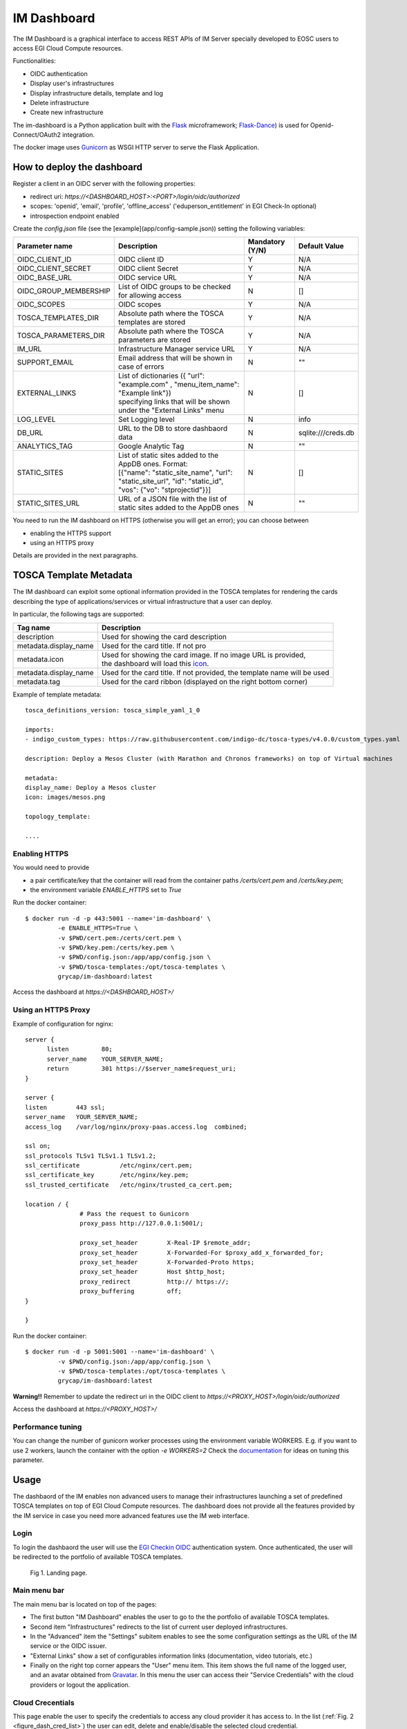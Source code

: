 =============
IM Dashboard
=============

The IM Dashboard is a graphical interface to access REST APIs of IM Server specially
developed to EOSC users to access EGI Cloud Compute resources.

Functionalities:

- OIDC authentication
- Display user's infrastructures
- Display infrastructure details, template and log
- Delete infrastructure
- Create new infrastructure

The im-dashboard is a Python application built with the `Flask <http://flask.pocoo.org/>`_ microframework; 
`Flask-Dance <https://flask-dance.readthedocs.io/en/latest>`_) is used for Openid-Connect/OAuth2 integration.

The docker image uses `Gunicorn <https://gunicorn.org/>`_ as WSGI HTTP server to serve the Flask Application.

How to deploy the dashboard
---------------------------

Register a client in an OIDC server with the following properties:

- redirect uri: `https://<DASHBOARD_HOST>:<PORT>/login/oidc/authorized`
- scopes: 'openid', 'email', 'profile', 'offline_access' ('eduperson_entitlement' in EGI Check-In optional)
- introspection endpoint enabled

Create the `config.json` file (see the [example](app/config-sample.json)) setting the following variables:

+-----------------------+----------------------------------------------------------------------------------------------------------------------------------------------------------+---------------------+------------------------+
| **Parameter name**    | **Description**                                                                                                                                          | **Mandatory (Y/N)** | **Default Value**      |
+=======================+==========================================================================================================================================================+=====================+========================+
| OIDC_CLIENT_ID        | | OIDC client ID                                                                                                                                         | Y                   | N/A                    |
+-----------------------+----------------------------------------------------------------------------------------------------------------------------------------------------------+---------------------+------------------------+
| OIDC_CLIENT_SECRET    | | OIDC client Secret                                                                                                                                     | Y                   | N/A                    |
+-----------------------+----------------------------------------------------------------------------------------------------------------------------------------------------------+---------------------+------------------------+
| OIDC_BASE_URL         | | OIDC service URL                                                                                                                                       | Y                   | N/A                    |
+-----------------------+----------------------------------------------------------------------------------------------------------------------------------------------------------+---------------------+------------------------+
| OIDC_GROUP_MEMBERSHIP | | List of OIDC groups to be checked for allowing access                                                                                                  | N                   | []                     |
+-----------------------+----------------------------------------------------------------------------------------------------------------------------------------------------------+---------------------+------------------------+
| OIDC_SCOPES           | | OIDC scopes                                                                                                                                            | Y                   | N/A                    |
+-----------------------+----------------------------------------------------------------------------------------------------------------------------------------------------------+---------------------+------------------------+
| TOSCA_TEMPLATES_DIR   | | Absolute path where the TOSCA templates are stored                                                                                                     | Y                   | N/A                    |
+-----------------------+----------------------------------------------------------------------------------------------------------------------------------------------------------+---------------------+------------------------+
| TOSCA_PARAMETERS_DIR  | | Absolute path where the TOSCA parameters are stored                                                                                                    | Y                   | N/A                    |
+-----------------------+----------------------------------------------------------------------------------------------------------------------------------------------------------+---------------------+------------------------+
| IM_URL                | | Infrastructure Manager service URL                                                                                                                     | Y                   | N/A                    |
+-----------------------+----------------------------------------------------------------------------------------------------------------------------------------------------------+---------------------+------------------------+
| SUPPORT_EMAIL         | | Email address that will be shown in case of errors                                                                                                     | N                   | ""                     |
+-----------------------+----------------------------------------------------------------------------------------------------------------------------------------------------------+---------------------+------------------------+
| EXTERNAL_LINKS        | | List of dictionaries ({ "url": "example.com" , "menu_item_name": "Example link"})                                                                      | N                   | []                     |
|                       | | specifying links that will be shown under the "External Links" menu                                                                                    |                     |                        |
+-----------------------+----------------------------------------------------------------------------------------------------------------------------------------------------------+---------------------+------------------------+
| LOG_LEVEL             | | Set Logging level                                                                                                                                      | N                   | info                   |
+-----------------------+----------------------------------------------------------------------------------------------------------------------------------------------------------+---------------------+------------------------+
| DB_URL                | | URL to the DB to store dashbaord data                                                                                                                  | N                   | sqlite:///creds.db     |
+-----------------------+----------------------------------------------------------------------------------------------------------------------------------------------------------+---------------------+------------------------+
| ANALYTICS_TAG         | | Google Analytic Tag                                                                                                                                    | N                   | ""                     |
+-----------------------+----------------------------------------------------------------------------------------------------------------------------------------------------------+---------------------+------------------------+
| STATIC_SITES          | | List of static sites added to the AppDB ones. Format:                                                                                                  | N                   | []                     |
|                       | | [{"name": "static_site_name", "url": "static_site_url", "id": "static_id",                                                                             |                     |                        |
|                       | | "vos": {"vo": "stprojectid"}}]                                                                                                                         |                     |                        |
+-----------------------+----------------------------------------------------------------------------------------------------------------------------------------------------------+---------------------+------------------------+
| STATIC_SITES_URL      | | URL of a JSON file with the list of static sites added to the AppDB ones                                                                               | N                   | ""                     |
+-----------------------+----------------------------------------------------------------------------------------------------------------------------------------------------------+---------------------+------------------------+


You need to run the IM dashboard on HTTPS (otherwise you will get an error); you can choose between

- enabling the HTTPS support
- using an HTTPS proxy

Details are provided in the next paragraphs.

TOSCA Template Metadata
-----------------------

The IM dashboard can exploit some optional information provided in the TOSCA templates for rendering the cards describing the type of applications/services or virtual infrastructure that a user can deploy.

In particular, the following tags are supported:

+-----------------------+----------------------------------------------------------------------------------------------------------------------+
| **Tag name**          | **Description**                                                                                                      |
+-----------------------+----------------------------------------------------------------------------------------------------------------------+
| description           | | Used for showing the card description                                                                              |
+-----------------------+----------------------------------------------------------------------------------------------------------------------+
| metadata.display_name | | Used for the card title. If not pro                                                                                |
+-----------------------+----------------------------------------------------------------------------------------------------------------------+
| metadata.icon         | | Used for showing the card image. If no image URL is provided,                                                      |
|                       | | the dashboard will load this `icon <https://cdn4.iconfinder.com/data/icons/mosaicon-04/512/websettings-512.png>`_. |
+-----------------------+----------------------------------------------------------------------------------------------------------------------+
| metadata.display_name | | Used for the card title. If not provided, the template name will be used                                           |
+-----------------------+----------------------------------------------------------------------------------------------------------------------+
| metadata.tag          | | Used for the card ribbon (displayed on the right bottom corner)                                                    |
+-----------------------+----------------------------------------------------------------------------------------------------------------------+


Example of template metadata::

   tosca_definitions_version: tosca_simple_yaml_1_0

   imports:
   - indigo_custom_types: https://raw.githubusercontent.com/indigo-dc/tosca-types/v4.0.0/custom_types.yaml

   description: Deploy a Mesos Cluster (with Marathon and Chronos frameworks) on top of Virtual machines

   metadata:
   display_name: Deploy a Mesos cluster
   icon: images/mesos.png

   topology_template:

   ....


Enabling HTTPS
^^^^^^^^^^^^^^

You would need to provide

- a pair certificate/key that the container will read from the container paths `/certs/cert.pem` and `/certs/key.pem`;
- the environment variable `ENABLE_HTTPS` set to `True`

Run the docker container::


   $ docker run -d -p 443:5001 --name='im-dashboard' \
            -e ENABLE_HTTPS=True \
            -v $PWD/cert.pem:/certs/cert.pem \
            -v $PWD/key.pem:/certs/key.pem \
            -v $PWD/config.json:/app/app/config.json \
            -v $PWD/tosca-templates:/opt/tosca-templates \
            grycap/im-dashboard:latest


Access the dashboard at `https://<DASHBOARD_HOST>/`

Using an HTTPS Proxy
^^^^^^^^^^^^^^^^^^^^

Example of configuration for nginx::


   server {
         listen         80;
         server_name    YOUR_SERVER_NAME;
         return         301 https://$server_name$request_uri;
   }

   server {
   listen        443 ssl;
   server_name   YOUR_SERVER_NAME;
   access_log    /var/log/nginx/proxy-paas.access.log  combined;

   ssl on;
   ssl_protocols TLSv1 TLSv1.1 TLSv1.2;
   ssl_certificate           /etc/nginx/cert.pem;
   ssl_certificate_key       /etc/nginx/key.pem;
   ssl_trusted_certificate   /etc/nginx/trusted_ca_cert.pem;

   location / {
                  # Pass the request to Gunicorn
                  proxy_pass http://127.0.0.1:5001/;

                  proxy_set_header        X-Real-IP $remote_addr;
                  proxy_set_header        X-Forwarded-For $proxy_add_x_forwarded_for;
                  proxy_set_header        X-Forwarded-Proto https;
                  proxy_set_header        Host $http_host;
                  proxy_redirect          http:// https://;
                  proxy_buffering         off;
   }

   }

Run the docker container::


   $ docker run -d -p 5001:5001 --name='im-dashboard' \
            -v $PWD/config.json:/app/app/config.json \
            -v $PWD/tosca-templates:/opt/tosca-templates \
            grycap/im-dashboard:latest


**Warning!!** Remember to update the redirect uri in the OIDC client to `https://<PROXY_HOST>/login/oidc/authorized`

Access the dashboard at `https://<PROXY_HOST>/`

Performance tuning
^^^^^^^^^^^^^^^^^^

You can change the number of gunicorn worker processes using the environment variable WORKERS.
E.g. if you want to use 2 workers, launch the container with the option `-e WORKERS=2`
Check the `documentation <http://docs.gunicorn.org/en/stable/design.html#how-many-workers>`_ for ideas on tuning this parameter.

.. _use-dashboard:

Usage
-----
The dashbaord of the IM enables non advanced users to manage their infrastructures launching
a set of predefined TOSCA templates on top of EGI Cloud Compute resources. The dashboard does
not provide all the features provided by the IM service in case you need more advanced features
use the IM web interface.
 

Login
^^^^^

To login the dashbaord the user will use the `EGI Checkin OIDC <https://www.egi.eu/services/check-in/>`_
authentication system. Once authenticated, the user will be redirected to the portfolio of available
TOSCA templates. 

.. _figure_login:
.. figure:: images/dash_login.png

   Fig 1. Landing page.

Main menu bar
^^^^^^^^^^^^^^

The main menu bar is located on top of the pages:

* The first button "IM Dashboard" enables the user to go to the the portfolio of available TOSCA templates.
* Second item "Infrastructures" redirects to the list of current user deployed infrastructures.
* In the "Advanced" item the "Settings" subitem enables to see the some configuration settings as the URL
  of the IM service or the OIDC issuer.
* "External Links" show a set of configurables information links (documentation, video tutorials, etc.)
* Finally on the right top corner appears the "User" menu item. This item shows the full name of the logged user,
  and an avatar obtained from `Gravatar <https://www.gravatar.com/>`_. In this menu the user can access their 
  "Service Credentials" with the cloud providers or logout the application.

Cloud Crecentials
^^^^^^^^^^^^^^^^^^^

This page enable the user to specify the credentials to access any cloud provider it has access to.
In the list (:ref:`Fig. 2 <figure_dash_cred_list>`) the user can edit, delete and enable/disable the selected
cloud credential.

.. _figure_dash_cred_list:
.. figure:: images/dash_cred_list.png

   Fig 2. List of Cloud Crecentials.

Editing or adding the credentials will show a modal form (:ref:`Fig. 3 <figure_dash_edit_cred>`) where the user has the 
ability to specify all the parameters needed to access each cloud provider supported. In particular for
`EGI Cloud Compute sites <https://www.egi.eu/services/cloud-compute/>`_ sites the user only has to select one of
the VOs he is member and one of sites that supports that VO. These dropdown fields are generated using the information
available from the sites and the list of VOs the user is member.

.. _figure_dash_edit_cred:
.. figure:: images/dash_edit_cred.png

   Fig 3. Edit/Add a Crecential.


TOSCA Templates
^^^^^^^^^^^^^^^^

The list of available TOSCA templates enable the user to select the required topology to deploy.
Each TOSCA template can be labelled by the TOSCA developer with any "tag" that will show a ribbon
displayed on the right bottom corner. An special "tag" is the elastic one that are used to mark the templates
that are configured to automatically manage the elasticity of the deployed cluster.

The user have to click on the "Configure" button to set the input values of the TOSCA template and 
also to select the VO, Site and Image to deploy the infrastructure (:ref:`Fig. 4 <figure_dash_configure>`).

.. _figure_dash_configure:
.. figure:: images/dash_configure.png

   Fig 4. List of TOSCA templates.

Initially the user can set a name to describe the infrastructure to be deployed. It will make easier to list infrastructures.
In the firsts tabs the user can introduce the set of input values of the toplogy. By default there is only one tab
called "Input Values" (:ref:`Fig. 5 <figure_dash_inputs>`), but the TOSCA developer can add/rename them to make 
easier the input values selection.

.. _figure_dash_inputs:
.. figure:: images/dash_inputs.png

   Fig 5. TOSCA input values.

The final tab will be the "Cloud Provider Selection" (:ref:`Fig. 6 <figure_dash_site>`).
In this tab the user has to select, first one of the Cloud providers that has been previously added in the
"Cloud Crecentials" page, then it has to select the base image used to deploy the VMs.
In case of EGI Cloud Compute sites the user has two options, he can select an image from the list of images provided by the
`EGI AppDB information system <https://appdb.egi.eu/>`_ or from the list provided directly by the Cloud site.
Other providers will only show a dropdown list with the available images to use. Only in the case of AWS Cloud provider
the user has to specify manually the AMI id of the image to use.


.. _figure_dash_site:
.. figure:: images/dash_site.png

   Fig 6. Select Cloud Provider and Image.


Infrastructures
^^^^^^^^^^^^^^^^

This page will show the list of infrastructures deployed by the current user (:ref:`Fig. 7 <figure_dash_inf_list>`). The first column shows the name set
by the user on infrastructure creation, then shows the ID assinged by the IM service, third column shows the current
status of the infrastructure, fourth show the list of VMs with their IDs and finally appears a button with a set of
actions to perform to it (:ref:`Fig. 8 <figure_dash_inf_actions>`).


.. _figure_dash_inf_list:
.. figure:: images/dash_inf_list.png

   Fig 7. List of infrastructures.


.. _figure_dash_inf_actions:
.. figure:: images/dash_inf_actions.png

   Fig 8. List of infrastructure Actions.

**List of Actions**:

* Delete: Delete this infrastructure and all the asociated resources. It also has the option to "Force" de deletion.
  In this case the infrastructure will be removed from the IM service even if some cloud resources cannot be deleted.
  Only use this option if you know what you are doing.

* Add nodes: The Add nodes action enables to add new VMs to the users' deployment. As depicted in
  :ref:`Fig. 9 <figure_dash_add_nodes>` it will show the list of different types of nodes currently deployed in 
  the infrastructure and the user have to set the number of nodes of each type he wants to deploy.

.. _figure_dash_add_nodes:
.. figure:: images/dash_add_nodes.png

   Fig 9. Add nodes page.

* Show template: This action shows the original TOSCA template submitted to create the infrastructure.

* Log: Shows the error/contextualization log of the infrastructure.

* Outputs: Shows the outputs of the TOSCA template. In case of private key of credentials it enables to download it
  as a file or copy to the clipboard.

.. _figure_dash_outputs:
.. figure:: images/dash_outputs.png

   Fig 10. TOSCA outputs.

* Reconfigure: Starts the reconfiguration of the infrastructure.

**VM Info page**:

The VM Info page will show all the information about the selected VM and will enable to manage the lifecycle of it.
On the top right corner the "Manage VM" dropdown menu will enable: Stop, Start, Reboot and Terminate the VM. Furthermore
the user can check the error/contextualization log of this particular VM.

The VM infomation is splitted in two dofferent tables, the first one with the main information: State, IPs, HW features and
the SSH credentials needed to access it. Second table will show other additional fields.

.. _figure_dash_vm_info:
.. figure:: images/dash_vm_info.png

   Fig 11. VM Info page.